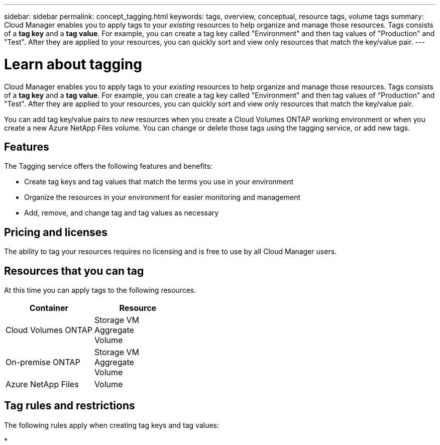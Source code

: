 ---
sidebar: sidebar
permalink: concept_tagging.html
keywords: tags, overview, conceptual, resource tags, volume tags
summary: Cloud Manager enables you to apply tags to your _existing_ resources to help organize and manage those resources. Tags consists of a *tag key* and a *tag value*. For example, you can create a tag key called "Environment" and then tag values of "Production" and "Test". After they are applied to your resources, you can quickly sort and view only resources that match the key/value pair.
---

= Learn about tagging
:hardbreaks:
:nofooter:
:icons: font
:linkattrs:
:imagesdir: ./media/

[.lead]
Cloud Manager enables you to apply tags to your _existing_ resources to help organize and manage those resources. Tags consists of a *tag key* and a *tag value*. For example, you can create a tag key called "Environment" and then tag values of "Production" and "Test". After they are applied to your resources, you can quickly sort and view only resources that match the key/value pair.

You can add tag key/value pairs to _new_ resources when you create a Cloud Volumes ONTAP working environment or when you create a new Azure NetApp Files volume. You can change or delete those tags using the tagging service, or add new tags.

== Features

The Tagging service offers the following features and benefits:

* Create tag keys and tag values that match the terms you use in your environment
* Organize the resources in your environment for easier monitoring and management
* Add, remove, and change tag and tag values as necessary

== Pricing and licenses

The ability to tag your resources requires no licensing and is free to use by all Cloud Manager users.

== Resources that you can tag

At this time you can apply tags to the following resources.

[cols=2*,options="header",cols="50,50"]

|===
| Container
| Resource

| Cloud Volumes ONTAP | Storage VM
Aggregate
Volume

| On-premise ONTAP | Storage VM
Aggregate
Volume

| Azure NetApp Files | Volume

|===

== Tag rules and restrictions

The following rules apply when creating tag keys and tag values:

* 
